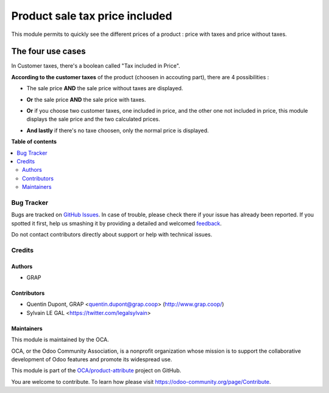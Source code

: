 ===============================
Product sale tax price included
===============================

.. !!!!!!!!!!!!!!!!!!!!!!!!!!!!!!!!!!!!!!!!!!!!!!!!!!!!
   !! This file is generated by oca-gen-addon-readme !!
   !! changes will be overwritten.                   !!
   !!!!!!!!!!!!!!!!!!!!!!!!!!!!!!!!!!!!!!!!!!!!!!!!!!!!

.. |badge1| image:: https://img.shields.io/badge/maturity-Beta-yellow.png
    :target: https://odoo-community.org/page/development-status
    :alt: Beta
.. |badge2| image:: https://img.shields.io/badge/licence-AGPL--3-blue.png
    :target: http://www.gnu.org/licenses/agpl-3.0-standalone.html
    :alt: License: AGPL-3
.. |badge3| image:: https://img.shields.io/badge/github-OCA%2Fproduct--attribute-lightgray.png?logo=github
    :target: https://github.com/OCA/product-attribute/tree/12.0/product_sale_tax_price_included
    :alt: OCA/product-attribute
.. |badge4| image:: https://img.shields.io/badge/weblate-Translate%20me-F47D42.png
    :target: https://translation.odoo-community.org/projects/product-attribute-12-0/product-attribute-12-0-product_sale_tax_price_included
    :alt: Translate me on Weblate
.. |badge5| image:: https://img.shields.io/badge/runbot-Try%20me-875A7B.png
    :target: https://runbot.odoo-community.org/runbot/135/12.0
    :alt: Try me on Runbot

|badge1| |badge2| |badge3| |badge4| |badge5| 

This module permits to quickly see the different prices of a product : price with taxes and price without taxes.

The four use cases
------------------

In Customer taxes, there's a boolean called "Tax included in Price".

.. image:: https://raw.githubusercontent.com/OCA/product-attribute/12.0/product_sale_tax_price_included/static/description/taxes_creation.png
   :alt: Choice of customer taxes
   :width: 40%

**According to the customer taxes** of the product (choosen in accouting part), there are 4 possibilities :

- The sale price **AND** the sale price without taxes are displayed.

.. image:: https://raw.githubusercontent.com/OCA/product-attribute/12.0/product_sale_tax_price_included/static/description/product_tax_included.png
   :alt: A product with sale price and sale price without taxes
   :width: 75%

- **Or** the sale price **AND** the sale price with taxes.

.. image:: https://raw.githubusercontent.com/OCA/product-attribute/12.0/product_sale_tax_price_included/static/description/product_tax_excluded.png
   :alt: A product with sale price and sale price with taxes
   :width: 75%

- **Or** if you choose two customer taxes, one included in price, and the other
  one not included in price, this module displays the sale price and the two
  calculated prices.

.. image:: https://raw.githubusercontent.com/OCA/product-attribute/12.0/product_sale_tax_price_included/static/description/product_tax_included_and_not.png
   :alt: A product with sale price without taxes, sale price, sale price with taxes
   :width: 75%

- **And lastly** if there's no taxe choosen, only the normal price is displayed.

.. image:: https://raw.githubusercontent.com/OCA/product-attribute/12.0/product_sale_tax_price_included/static/description/product_no_tax.png
   :alt: A product with a unique sale price
   :width: 75%

**Table of contents**

.. contents::
   :local:

Bug Tracker
===========

Bugs are tracked on `GitHub Issues <https://github.com/OCA/product-attribute/issues>`_.
In case of trouble, please check there if your issue has already been reported.
If you spotted it first, help us smashing it by providing a detailed and welcomed
`feedback <https://github.com/OCA/product-attribute/issues/new?body=module:%20product_sale_tax_price_included%0Aversion:%2012.0%0A%0A**Steps%20to%20reproduce**%0A-%20...%0A%0A**Current%20behavior**%0A%0A**Expected%20behavior**>`_.

Do not contact contributors directly about support or help with technical issues.

Credits
=======

Authors
~~~~~~~

* GRAP

Contributors
~~~~~~~~~~~~

* Quentin Dupont, GRAP <quentin.dupont@grap.coop> (http://www.grap.coop/)
* Sylvain LE GAL <https://twitter.com/legalsylvain>

Maintainers
~~~~~~~~~~~

This module is maintained by the OCA.

.. image:: https://odoo-community.org/logo.png
   :alt: Odoo Community Association
   :target: https://odoo-community.org

OCA, or the Odoo Community Association, is a nonprofit organization whose
mission is to support the collaborative development of Odoo features and
promote its widespread use.

This module is part of the `OCA/product-attribute <https://github.com/OCA/product-attribute/tree/12.0/product_sale_tax_price_included>`_ project on GitHub.

You are welcome to contribute. To learn how please visit https://odoo-community.org/page/Contribute.
